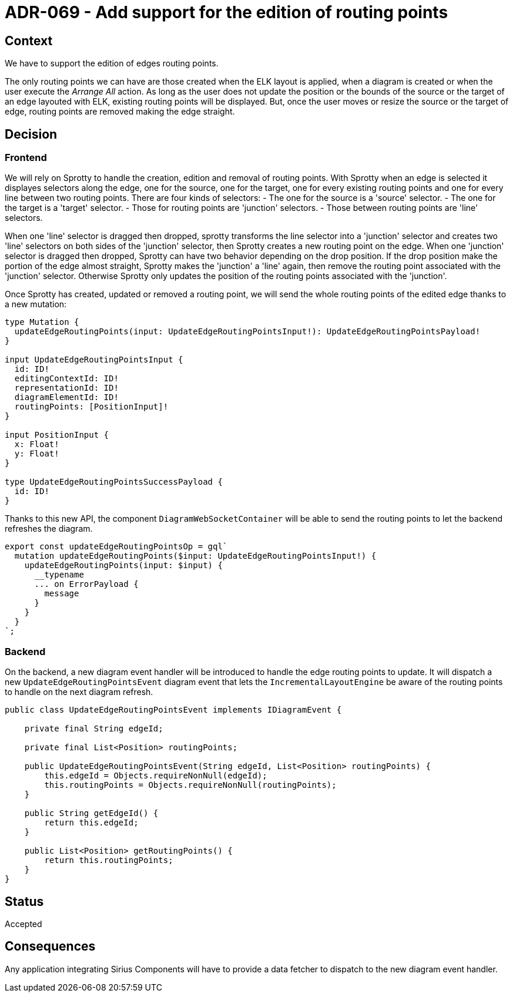= ADR-069 - Add support for the edition of routing points

== Context

We have to support the edition of edges routing points.

The only routing points we can have are those created when the ELK layout is applied, when a diagram is created or when the user execute the _Arrange All_ action.
As long as the user does not update the position or the bounds of the source or the target of an edge layouted with ELK, existing routing points will be displayed.
But, once the user moves or resize the source or the target of edge, routing points are removed making the edge straight.

== Decision

=== Frontend

We will rely on Sprotty to handle the creation, edition and removal of routing points.
With Sprotty when an edge is selected it displayes selectors along the edge, one for the source, one for the target, one for every existing routing points and one for every line between two routing points.
There are four kinds of selectors:
- The one for the source is a 'source' selector.
- The one for the target is a 'target' selector.
- Those for routing points are 'junction' selectors.
- Those between routing points are 'line' selectors.

When one 'line' selector is dragged then dropped, sprotty transforms the line selector into a 'junction' selector and creates two 'line' selectors on both sides of the 'junction' selector, then Sprotty creates a new routing point on the edge.
When one 'junction' selector is dragged then dropped, Sprotty can have two behavior depending on the drop position.
If the drop position make the portion of the edge almost straight, Sprotty makes the 'junction' a 'line' again, then remove the routing point associated with the 'junction' selector. Otherwise Sprotty only updates the position of the routing points associated with the 'junction'.

Once Sprotty has created, updated or removed a routing point, we will send the whole routing points of the edited edge thanks to a new mutation:

```
type Mutation {
  updateEdgeRoutingPoints(input: UpdateEdgeRoutingPointsInput!): UpdateEdgeRoutingPointsPayload!
}

input UpdateEdgeRoutingPointsInput {
  id: ID!
  editingContextId: ID!
  representationId: ID!
  diagramElementId: ID!
  routingPoints: [PositionInput]!
}

input PositionInput {
  x: Float!
  y: Float!
}

type UpdateEdgeRoutingPointsSuccessPayload {
  id: ID!
}
```

Thanks to this new API, the component `DiagramWebSocketContainer` will be able to send the routing points to let the backend refreshes the diagram.

```
export const updateEdgeRoutingPointsOp = gql`
  mutation updateEdgeRoutingPoints($input: UpdateEdgeRoutingPointsInput!) {
    updateEdgeRoutingPoints(input: $input) {
      __typename
      ... on ErrorPayload {
        message
      }
    }
  }
`;
```

=== Backend

On the backend, a new diagram event handler will be introduced to handle the edge routing points to update.
It will dispatch a new `UpdateEdgeRoutingPointsEvent` diagram event that lets the `IncrementalLayoutEngine` be aware of the routing points to handle on the next diagram refresh.

```java
public class UpdateEdgeRoutingPointsEvent implements IDiagramEvent {

    private final String edgeId;

    private final List<Position> routingPoints;

    public UpdateEdgeRoutingPointsEvent(String edgeId, List<Position> routingPoints) {
        this.edgeId = Objects.requireNonNull(edgeId);
        this.routingPoints = Objects.requireNonNull(routingPoints);
    }

    public String getEdgeId() {
        return this.edgeId;
    }

    public List<Position> getRoutingPoints() {
        return this.routingPoints;
    }
}
```

== Status

Accepted

== Consequences

Any application integrating Sirius Components will have to provide a data fetcher to dispatch to the new diagram event handler.